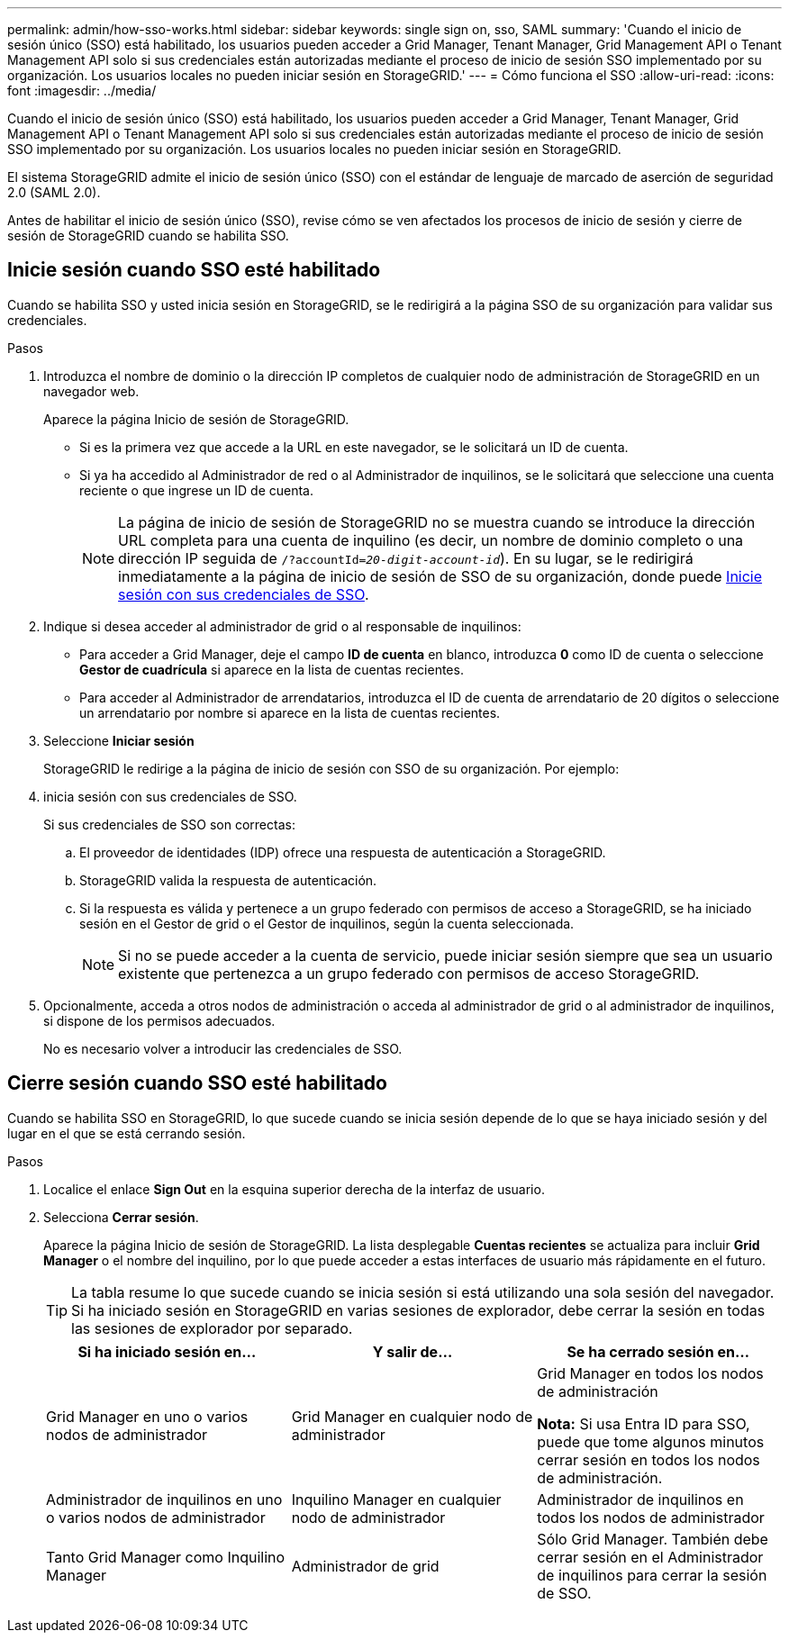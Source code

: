---
permalink: admin/how-sso-works.html 
sidebar: sidebar 
keywords: single sign on, sso, SAML 
summary: 'Cuando el inicio de sesión único (SSO) está habilitado, los usuarios pueden acceder a Grid Manager, Tenant Manager, Grid Management API o Tenant Management API solo si sus credenciales están autorizadas mediante el proceso de inicio de sesión SSO implementado por su organización.  Los usuarios locales no pueden iniciar sesión en StorageGRID.' 
---
= Cómo funciona el SSO
:allow-uri-read: 
:icons: font
:imagesdir: ../media/


[role="lead"]
Cuando el inicio de sesión único (SSO) está habilitado, los usuarios pueden acceder a Grid Manager, Tenant Manager, Grid Management API o Tenant Management API solo si sus credenciales están autorizadas mediante el proceso de inicio de sesión SSO implementado por su organización.  Los usuarios locales no pueden iniciar sesión en StorageGRID.

El sistema StorageGRID admite el inicio de sesión único (SSO) con el estándar de lenguaje de marcado de aserción de seguridad 2.0 (SAML 2.0).

Antes de habilitar el inicio de sesión único (SSO), revise cómo se ven afectados los procesos de inicio de sesión y cierre de sesión de StorageGRID cuando se habilita SSO.



== Inicie sesión cuando SSO esté habilitado

Cuando se habilita SSO y usted inicia sesión en StorageGRID, se le redirigirá a la página SSO de su organización para validar sus credenciales.

.Pasos
. Introduzca el nombre de dominio o la dirección IP completos de cualquier nodo de administración de StorageGRID en un navegador web.
+
Aparece la página Inicio de sesión de StorageGRID.

+
** Si es la primera vez que accede a la URL en este navegador, se le solicitará un ID de cuenta.
** Si ya ha accedido al Administrador de red o al Administrador de inquilinos, se le solicitará que seleccione una cuenta reciente o que ingrese un ID de cuenta.
+

NOTE: La página de inicio de sesión de StorageGRID no se muestra cuando se introduce la dirección URL completa para una cuenta de inquilino (es decir, un nombre de dominio completo o una dirección IP seguida de `/?accountId=_20-digit-account-id_`). En su lugar, se le redirigirá inmediatamente a la página de inicio de sesión de SSO de su organización, donde puede <<signin_sso,Inicie sesión con sus credenciales de SSO>>.



. Indique si desea acceder al administrador de grid o al responsable de inquilinos:
+
** Para acceder a Grid Manager, deje el campo *ID de cuenta* en blanco, introduzca *0* como ID de cuenta o seleccione *Gestor de cuadrícula* si aparece en la lista de cuentas recientes.
** Para acceder al Administrador de arrendatarios, introduzca el ID de cuenta de arrendatario de 20 dígitos o seleccione un arrendatario por nombre si aparece en la lista de cuentas recientes.


. Seleccione *Iniciar sesión*
+
StorageGRID le redirige a la página de inicio de sesión con SSO de su organización. Por ejemplo:

. [[entrar_sso]]inicia sesión con sus credenciales de SSO.
+
Si sus credenciales de SSO son correctas:

+
.. El proveedor de identidades (IDP) ofrece una respuesta de autenticación a StorageGRID.
.. StorageGRID valida la respuesta de autenticación.
.. Si la respuesta es válida y pertenece a un grupo federado con permisos de acceso a StorageGRID, se ha iniciado sesión en el Gestor de grid o el Gestor de inquilinos, según la cuenta seleccionada.
+

NOTE: Si no se puede acceder a la cuenta de servicio, puede iniciar sesión siempre que sea un usuario existente que pertenezca a un grupo federado con permisos de acceso StorageGRID.



. Opcionalmente, acceda a otros nodos de administración o acceda al administrador de grid o al administrador de inquilinos, si dispone de los permisos adecuados.
+
No es necesario volver a introducir las credenciales de SSO.





== Cierre sesión cuando SSO esté habilitado

Cuando se habilita SSO en StorageGRID, lo que sucede cuando se inicia sesión depende de lo que se haya iniciado sesión y del lugar en el que se está cerrando sesión.

.Pasos
. Localice el enlace *Sign Out* en la esquina superior derecha de la interfaz de usuario.
. Selecciona *Cerrar sesión*.
+
Aparece la página Inicio de sesión de StorageGRID. La lista desplegable *Cuentas recientes* se actualiza para incluir *Grid Manager* o el nombre del inquilino, por lo que puede acceder a estas interfaces de usuario más rápidamente en el futuro.

+

TIP: La tabla resume lo que sucede cuando se inicia sesión si está utilizando una sola sesión del navegador. Si ha iniciado sesión en StorageGRID en varias sesiones de explorador, debe cerrar la sesión en todas las sesiones de explorador por separado.

+
[cols="1a,1a,1a"]
|===
| Si ha iniciado sesión en... | Y salir de... | Se ha cerrado sesión en... 


 a| 
Grid Manager en uno o varios nodos de administrador
 a| 
Grid Manager en cualquier nodo de administrador
 a| 
Grid Manager en todos los nodos de administración

*Nota:* Si usa Entra ID para SSO, puede que tome algunos minutos cerrar sesión en todos los nodos de administración.



 a| 
Administrador de inquilinos en uno o varios nodos de administrador
 a| 
Inquilino Manager en cualquier nodo de administrador
 a| 
Administrador de inquilinos en todos los nodos de administrador



 a| 
Tanto Grid Manager como Inquilino Manager
 a| 
Administrador de grid
 a| 
Sólo Grid Manager. También debe cerrar sesión en el Administrador de inquilinos para cerrar la sesión de SSO.



 a| 
Administrador de inquilinos
 a| 
Sólo el administrador de arrendatarios. También debe cerrar sesión en Grid Manager para cerrar la sesión en SSO.

|===

